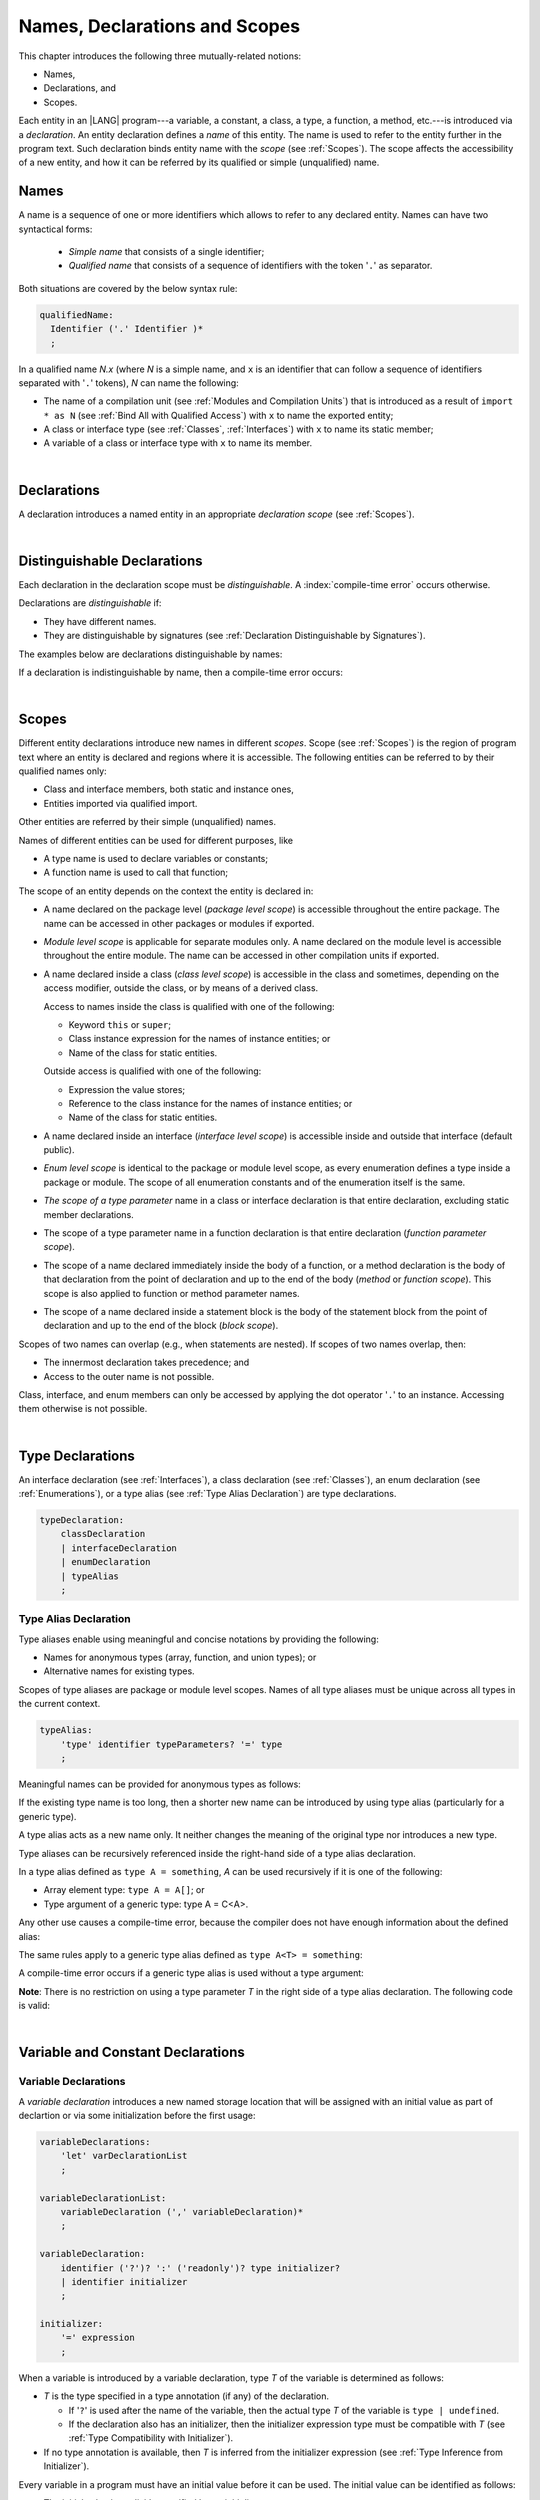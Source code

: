 ..
    Copyright (c) 2021-2024 Huawei Device Co., Ltd.
    Licensed under the Apache License, Version 2.0 (the "License");
    you may not use this file except in compliance with the License.
    You may obtain a copy of the License at
    http://www.apache.org/licenses/LICENSE-2.0
    Unless required by applicable law or agreed to in writing, software
    distributed under the License is distributed on an "AS IS" BASIS,
    WITHOUT WARRANTIES OR CONDITIONS OF ANY KIND, either express or implied.
    See the License for the specific language governing permissions and
    limitations under the License.

.. _Names, Declarations and Scopes:

Names, Declarations and Scopes
##############################

.. meta:
    frontend_status: Done

This chapter introduces the following three mutually-related notions:

-  Names,
-  Declarations, and
-  Scopes.

Each entity in an |LANG| program---a variable, a constant, a class,
a type, a function, a method, etc.---is introduced via a *declaration*.
An entity declaration defines a *name* of this entity. The name is used to
refer to the entity further in the program text. Such declaration binds entity
name with the *scope* (see :ref:`Scopes`). The scope affects the accessibility
of a new entity, and how it can be referred by its qualified or simple
(unqualified) name.

.. index::
   variable
   constant
   class
   type
   function
   method
   scope
   declaration
   entity
   simple name
   unqualified name

.. _Names:

Names
*****

.. meta:
    frontend_status: Done

A name is a sequence of one or more identifiers which allows to refer to any
declared entity. Names can have two syntactical forms:

    - *Simple name* that consists of a single identifier;
    - *Qualified name* that consists of a sequence of identifiers with the
      token '``.``' as separator.

Both situations are covered by the below syntax rule:

.. code-block:: abnf

    qualifiedName:
      Identifier ('.' Identifier )*
      ;

In a qualified name *N.x* (where *N* is a simple name, and ``x`` is an
identifier that can follow a sequence of identifiers separated with '``.``'
tokens), *N* can name the following:

-  The name of a compilation unit (see :ref:`Modules and Compilation Units`)
   that is introduced as a result of ``import * as N`` (see :ref:`Bind All with Qualified Access`)
   with ``x`` to name the exported entity;

-  A class or interface type (see :ref:`Classes`, :ref:`Interfaces`) with ``x``
   to name its static member;

-  A variable of a class or interface type with ``x`` to name its member.

.. index::
   name
   entity
   simple name
   qualified name
   identifier
   package member
   reference type
   package
   variable
   field
   method
   token
   separator
   static member

|

.. _Declarations:

Declarations
************

.. meta:
    frontend_status: Done

A declaration introduces a named entity in an appropriate *declaration scope*
(see :ref:`Scopes`).

.. index::
   named entity
   declared entity
   declaration scope

|

.. _Distinguishable Declarations:

Distinguishable Declarations
****************************

.. meta:
    frontend_status: Done

Each declaration in the declaration scope must be *distinguishable*.
A :index:`compile-time error` occurs otherwise.

Declarations are *distinguishable* if:

-  They have different names.
-  They are distinguishable by signatures (see 
   :ref:`Declaration Distinguishable by Signatures`).

.. index::
   distinguishable declaration
   declaration scope
   name
   signature

The examples below are declarations distinguishable by names:

.. code-block:: typescript
   :linenos:

    const PI = 3.14
    const pi = 3
    function Pi() {}
    type IP = number[]
    class A {
        static method() {}
        method() {}
        field: number = PI
        static field: number = PI + pi
    }

If a declaration is indistinguishable by name, then a compile-time error occurs:

.. code-block:: typescript
   :linenos:

    // compile-time error: The constant and the function have the same name.
    const PI = 3.14                   
    function PI() { return 3.14 }     

    // compile-time error: The type and the variable have the same name.
    class Person {}
    let Person: Person

    // compile-time error: The field and the method have the same name.
    class C {
        counter: number
        counter(): number {
          return this.counter
        }
    }

.. index::
   distinguishable declaration
   compile-time error

|

.. _Scopes:

Scopes
******

.. meta:
    frontend_status: Done

Different entity declarations introduce new names in different *scopes*. Scope
(see :ref:`Scopes`) is the region of program text where an entity is declared
and regions where it is accessible. The following entities can be referred to
by their qualified names only:

-  Class and interface members, both static and instance ones,
-  Entities imported via qualified import.

Other entities are referred by their simple (unqualified) names.

Names of different entities can be used for different purposes, like

- A type name is used to declare variables or constants;
- A function name is used to call that function;

.. index::
   scope
   entity
   name qualification
   access
   simple name
   variable
   constant
   function call

The scope of an entity depends on the context the entity is declared in:

.. _package-access:

-  A name declared on the package level (*package level scope*) is accessible
   throughout the entire package. The name can be accessed in other packages or
   modules if exported.

.. index::
   name
   declaration
   package level scope
   module level scope
   access
   module

.. _module-access:

-  *Module level scope* is applicable for separate modules only. A name
   declared on the module level is accessible throughout the entire module.
   The name can be accessed in other compilation units if exported.

.. index::
   module level scope
   module
   access
   name
   declaration

.. _class-access:
  
-  A name declared inside a class (*class level scope*) is accessible in the
   class and sometimes, depending on the access modifier, outside the class, or
   by means of a derived class.

   Access to names inside the class is qualified with one of the following:

   -  Keyword ``this`` or ``super``;
   -  Class instance expression for the names of instance entities; or
   -  Name of the class for static entities.

   Outside access is qualified with one of the following:

   -  Expression the value stores;
   -  Reference to the class instance for the names of instance entities; or
   -  Name of the class for static entities.

.. index::
   class level scope
   method
   name
   access
   modifier
   derived class
   declaration

.. _interface-access:

-  A name declared inside an interface (*interface level scope*) is accessible
   inside and outside that interface (default public).

.. index::
   name
   declaration
   class level scope
   interface level scope
   interface
   access
   default public

.. _enum-access:

-  *Enum level scope* is identical to the package or module level scope, as
   every enumeration defines a type inside a package or module. The scope of
   all enumeration constants and of the enumeration itself is the same.

.. index::
   name
   declaration
   enum level scope
   enumeration
   enumeration constant
   package
   module
   scope

.. _class-or-interface-type-parameter-access:

-  *The scope of a type parameter* name in a class or interface declaration
   is that entire declaration, excluding static member declarations.

.. index::
   name
   declaration
   static member

.. _function-type-parameter-access:

-  The scope of a type parameter name in a function declaration is that
   entire declaration (*function parameter scope*).

.. index::
   parameter name
   function declaration
   function parameter scope

.. _function-access:

-  The scope of a name declared immediately inside the body of a function,
   or a method declaration is the body of that declaration from the point of
   declaration and up to the end of the body (*method* or *function scope*).
   This scope is also applied to function or method parameter names.

.. index::
   scope
   function body declaration
   method body declaration
   method scope
   function scope

.. _block-access:

-  The scope of a name declared inside a statement block is the body of
   the statement block from the point of declaration and up to the end
   of the block (*block scope*).

.. index::
   statement block
   body
   point of declaration
   block scope

.. code-block:: typescript
   :linenos:

    function foo() {
        let x = y // compile-time error – y is not accessible yet
        let y = 1
    }

Scopes of two names can overlap (e.g., when statements are nested). If scopes
of two names overlap, then:

-  The innermost declaration takes precedence; and
-  Access to the outer name is not possible.


Class, interface, and enum members can only be accessed by applying the dot
operator '``.``' to an instance. Accessing them otherwise is not possible.


.. index::
   name
   scope
   overlap
   nested statement
   innermost declaration
   precedence
   access
   class member
   interface member
   enum member
   instance
   dot operator

|

.. _Type Declarations:

Type Declarations
*****************

.. meta:
    frontend_status: Done

An interface declaration (see :ref:`Interfaces`), a class declaration (see
:ref:`Classes`), an enum declaration (see :ref:`Enumerations`), or a type alias
(see :ref:`Type Alias Declaration`) are type declarations.

.. code-block:: abnf

    typeDeclaration:
        classDeclaration
        | interfaceDeclaration
        | enumDeclaration
        | typeAlias
        ;

.. index::
   type declaration
   interface declaration
   class declaration
   enum declaration
   type alias declaration


.. _Type Alias Declaration:

Type Alias Declaration
======================

.. meta:
    frontend_status: Partly
    todo: implement recursive type alias feature
    todo: type alias can be as local declaration now, but the spec says it can be only topDeclaration
    todo: type alias name shouldn't be handled as variable name (eg: type foo = Double; let foo : int = 0 --> now error)

Type aliases enable using meaningful and concise notations by providing the
following:

-  Names for anonymous types (array, function, and union types); or
-  Alternative names for existing types.


Scopes of type aliases are package or module level scopes. Names
of all type aliases must be unique across all types in the current
context.

.. index::
   type alias
   anonymous type
   array
   function
   union type
   scope
   package level scope
   module level scope
   name

.. code-block:: abnf

    typeAlias:
        'type' identifier typeParameters? '=' type
        ;

Meaningful names can be provided for anonymous types as follows:

.. code-block:: typescript
   :linenos:

    type Matrix = number[][]
    type Handler = (s: string, no: number) => string
    type Predicate<T> = (x: T) => Boolean
    type NullableNumber = Number | null

If the existing type name is too long, then a shorter new name can be
introduced by using type alias (particularly for a generic type).

.. code-block:: typescript
   :linenos:

    type Dictionary = Map<string, string>
    type MapOfString<T> = Map<T, string>

A type alias acts as a new name only. It neither changes the meaning of the
original type nor introduces a new type.

.. code-block:: typescript
   :linenos:

    type Vector = number[]
    function max(x: Vector): number {
        let m = x[0]
        for (let v of x)
            if (v > m) v = m
        return m
    }

    function main() {
        let x: Vector = [3, 2, 1]
        console.log(max(x)) // ok
    }

Type aliases can be recursively referenced inside the right-hand side of a type
alias declaration.

In a type alias defined as ``type A = something``, *A* can be used recursively
if it is one of the following:

-  Array element type: ``type A = A[]``; or
-  Type argument of a generic type: type A = C<A>.

.. code-block:: typescript
   :linenos:

    type A = A[] // ok, used as element type

    class C<T> { /*body*/}
    type B = C<B> // ok, used as a type argument

    type D = string | Array<D> // ok


Any other use causes a compile-time error, because the compiler
does not have enough information about the defined alias:

.. code-block:: typescript
   :linenos:

    type E = E // compile-time error
    type F = string | E // compile-time error


The same rules apply to a generic type alias defined as
``type A<T> = something``:

.. code-block-meta:
   expect-cte:

.. code-block:: typescript
   :linenos:

    type A<T> = Array<A<T>> // ok, A<T> is used as a type argument
    type A<T> = string | Array<A<T>> // ok

    type A<T> = A<T> // compile-time error


A compile-time error occurs if a generic type alias is used without
a type argument:

.. code-block-meta:
   expect-cte:

.. code-block:: typescript
   :linenos:
   
    type A<T> = Array<A> // compile-time error

**Note**: There is no restriction on using a type parameter *T* in
the right side of a type alias declaration. The following code
is valid:

.. code-block:: typescript
   :linenos:

    type NodeValue<T> = T | Array<T> | Array<NodeValue<T>>; 

|

.. _Variable and Constant Declarations:

Variable and Constant Declarations
**********************************

.. meta:
    frontend_status: Done

.. _Variable Declarations:

Variable Declarations
=====================

.. meta:
    frontend_status: Done

A *variable declaration* introduces a new named storage location that will be
assigned with an initial value as part of declartion or via some initialization
before the first usage:

.. code-block:: abnf

    variableDeclarations:
        'let' varDeclarationList
        ;

    variableDeclarationList:
        variableDeclaration (',' variableDeclaration)*
        ;

    variableDeclaration:
        identifier ('?')? ':' ('readonly')? type initializer? 
        | identifier initializer
        ;

    initializer:
        '=' expression
        ;

When a variable is introduced by a variable declaration, type *T* of the
variable is determined as follows:

-  *T* is the type specified in a type annotation (if any) of the declaration.

   - If '``?``' is used after the name of the variable, then the actual type *T*
     of the variable is ``type | undefined``.
   - If the declaration also has an initializer, then the initializer expression
     type must be compatible with *T* (see :ref:`Type Compatibility with Initializer`).

-  If no type annotation is available, then *T* is inferred from the
   initializer expression (see :ref:`Type Inference from Initializer`).

.. index::
   variable declaration
   named variable
   initial value
   variable
   type annotation
   initializer expression
   compatibility
   inference

.. code-block:: typescript
   :linenos:

    let a: number // ok
    let b = 1 // ok, number type is inferred
    let c: number = 6, d = 1, e = "hello" // ok

    // ok, type of lambda and type of 'f' can be inferred
    let f = (p: number) => b + p
    let x // compile-time error -- either type or initializer

Every variable in a program must have an initial value before it can be used.
The initial value can be identified as follows:

-  The initial value is explicitly specified by an *initializer*.
-  Each method or function parameter is initialized to the corresponding
   argument value provided by the caller of the method or function.
-  Each constructor parameter is initialized to the corresponding
   argument value as provided by:

   + Class instance creation expression (see :ref:`New Expressions`); or
   + Explicit constructor call (see :ref:`Explicit Constructor Call`).

-  An exception parameter is initialized to the thrown object (see
   :ref:`Throw Statements`) that represents exception or error.
-  Each class, instance, local variable, or array element is initialized with
   a *default value* (see :ref:`Default Values for Types`) when it is created.

Otherwise, the variable is not initialized, and a :index:`compile-time error`
occurs.

If an initializer expression is provided, then additional restrictions apply
to the content of the expression as described in :ref:`Exceptions and Initialization Expression`.

If the type of a variable declaration has the prefix ``readonly``, then the
type must be of *array* kind, and the restrictions on its operations are
applied to the variable as described in :ref:`Readonly Parameters`.

A :index:`compile-time error` occurs if a non-array type has the prefix
``readonly``.

.. code-block-meta:
   expect-cte:


.. code-block:: typescript
   :linenos:

    function foo (p: number[]) {
       let x: readonly number [] = p
       x[0] = 666 // Compile-time error as array itself is readonly
       console.log (x[0]) // read operation is OK
    }


.. index::
   initial value
   initializer
   method parameter
   function parameter
   argument value
   method caller
   function caller
   constructor parameter
   initialization
   instance creation expression
   explicit constructor call
   exception parameter
   exception
   error
   class
   instance
   local variable
   array element
   default value
   initializer expression
   restriction

|

.. _Constant Declarations:

Constant Declarations
=====================

.. meta:
    frontend_status: Done

A *constant declaration* introduces a named variable with a mandatory
explicit value.

The value of a constant cannot be changed by an assignment expression
(see :ref:`Assignment`). If the constant is an object or array, then
its properties or items can be modified.

.. code-block:: abnf

    constantDeclarations:
        'const' constantDeclarationList
        ;

    constantDeclarationList:
        constantDeclaration (',' constantDeclaration)*
        ;

    constantDeclaration:
        identifier (':' type)? initializer
        ;

The type *T* of a constant declaration is determined as follows:

-  If *T* is the type specified in a type annotation (if any) of the
   declaration, then the initializer expression must be compatible with
   *T* (see :ref:`Type Compatibility with Initializer`).
-  If no type annotation is available, then *T* is inferred from the
   initializer expression (see :ref:`Type Inference from Initializer`).
-  If '*?*' is used after the name of the constant, then the type of the
   constant is ``T | undefined``, regardless of whether *T* is identified
   explicitly or via type inference.

.. index::
   constant declaration
   variable
   constant
   value
   assignment expression
   object
   array
   type
   type annotation
   initializer expression
   compatibility
   inference

.. code-block:: typescript
   :linenos:

    const a: number = 1 // ok
    const b = 1 // ok, int type is inferred
    const c: number = 1, d = 2, e = "hello" // ok
    const x // compile-time error -- initializer is mandatory
    const y: number // compile-time error -- initializer is mandatory

Additional restrictions on the content of the initializer expression are
described in :ref:`Exceptions and Initialization Expression`.

|

.. _Type Compatibility with Initializer:

Type Compatibility with Initializer
===================================

.. meta:
    frontend_status: Done

If a variable or constant declaration contains type annotation *T* and
initializer expression *E*, then the type of *E* must be compatible with *T*, 
see :ref:`Assignment-like Contexts`.

.. index::
   initializer expression
   assignment-like contexts

|

.. _Type Inference from Initializer:

Type Inference from Initializer
===============================

.. meta:
    frontend_status: Done

If a declaration does not contain an explicit type annotation, then its type
is inferred from the initializer as follows:

-  If the initializer expression is the ``null`` literal, then the type is
   ``Object | null``.

-  If the initializer expression is of union type comprised of numeric literals
   only, then the type is the smallest numeric type all numeric literals fit
   into.

-  If the initializer expression is of union type comprised of literals of a
   single type *T*, then the type is *T*.

-  If the type can be inferred from the initializer expression, then the type
   is that of the initializer expression.

If the type of the initializer cannot be inferred from the expression itself,
then a compile-time error occurs (see :ref:`Object Literal`):

.. index::
   type
   entity
   type inference
   initializer
   variable declaration
   constant declaration
   type annotation
   initializer expression
   null literal
   Object

.. code-block:: typescript
   :linenos:

    let a = null // type of 'a' is Object | null

    let cond: boolean = /*something*/
    let b = cond ? 1 : 2 // type of 'b' is int
    let c = cond ? 3 : 3.14 // type of 'b' is double
    let d = cond ? "one" : "two" // type of 'c' is string
    let e = cond ? 1 : "one" // type of 'e' is 1 | "one"

    let f = {name: "aa"} // compile-time error

|

.. _Smart Types:

Smart Types
===========

.. meta:
    frontend_status: Partly
    todo: implement a dataflow check for loops and try-catch blocks

As every data entity - variable (see :ref:`Variable and Constant Declarations`),
class variable (see :ref:`Field Declarations`), or local variable (see
:ref:`Parameter List` and :ref:`Local Declarations`) of some function or method
has its static type, the type which was expliclty specified or inferred at the
point of its declaration. This type defines the set of operations which can
be applied to such entity. Namely what methods can be called and which other
entities can be accessed having this entity as a reciever of the operation.

.. code-block:: typescript
   :linenos:

    let a = new Object
    a.toString() // entity 'a' has method toString()

There could be cases when the type of an entity (mostly local variables) is a
class or interface type (see :ref:`Classes` and :ref:`Interfaces`) or union
type (see :ref:`Union Types`) and in the particular context of the program the
compiler can narrow (smart cast) the static type to a more precise type (smart
type) and allow operations which are specific to such narrowed type.

.. code-block:: typescript
   :linenos:

    let a: number | string = 666
    a++ /* Here we know for sure that type of 'a' is number and number-specific
           operations are type-safe */

    class Base {}
    class Derived extends Base { method () {} }
    let b: base = new Derived
    b.method () /* Here we know for sure that type of 'b' is Derived and Derived-specific
           operations are type-safe */

Other examples are explicit calls to instanceof (see
:ref:`InstanceOf Expression`) or checks against null (see
:ref:`Equality with null or undefined`) as part of if statements (see
:ref:`if Statements`) or conditional expression (see
:ref:`Conditional Expressions`)

.. code-block:: typescript
   :linenos:

    function foo (b: Base, d: Derived|null) {
        if (b instanceof Derived) {
            b.method()
        }
        if (d != null) {
            d.method()
        }
    }

So, for such cases the smart compiler can deduce smart type of an entity and
will not require unnecesary ``as`` conversions (see :ref:`Cast Expressions`).

There are tricky cases related to overloading (see
:ref:`Function and Method Overloading`) when a smart type may lead to the call
of the function or method (see :ref:`Function or Method Selection`) which suits
the smart type of an argument rather than the static one.

.. code-block:: typescript
   :linenos:

    function foo (p: Base) {}
    function foo (p: Derived) {}

    let b: Base = new Derived
    foo (b) // potential ambiguity in case of smart type, foo(p:Base) is to be called
    foo (b as Derived) // no ambiguity,  foo(p:Derived) is to be called

Particular cases supported by the compiler are determined by the compiler
implementation.

|

.. _Function Declarations:

Function Declarations
*********************

.. meta:
    frontend_status: Done

*Function declarations* specify names, signatures, and bodies when
introducing *named functions*. A function body is a block (see :ref:`Block`).

.. code-block:: abnf

    functionDeclaration:
        functionOverloadSignature*
        modifiers? 'function' identifier
        typeParameters? signature block?
        ;

    modifiers:
        'native' | 'async'
        ;

Function *overload signature* allows calling a function in different ways (see
:ref:`Function Overload Signatures`).

If a function is declared *generic* (see :ref:`Generics`), then its type
parameters must be specified.

The ``native`` modifier indicates that the function is 
a *native function* (see :ref:`Native Functions` in Experimental Features).
A compile-time error occurs if a *native function* has a body.

Functions must be declared on the top level (see :ref:`Top-Level Statements`).

.. index::
   function declaration
   name
   signature
   named function
   body
   function overload signature
   function call
   native function
   generic function
   type parameter
   top-level statement
   lambda

|

.. _Signatures:

Signatures
==========

.. meta:
    frontend_status: Done

A signature defines parameters and the return type (see :ref:`Return Type`)
of a function, method, or constructor.

.. code-block:: abnf

    signature:
        '(' parameterList? ')' returnType? throwMark?
        ;

    returnType:
        ':' type
        ;

    throwMark:
        'throws' | 'rethrows'
        ;

See :ref:`Throwing Functions` for the details of ``throws`` marks, and
:ref:`Rethrowing Functions` for the details of ``rethrows`` marks.

Overloading (see :ref:`Function and Method Overloading`) is supported for
functions and methods. The signatures of functions and methods are important
for their unique identification.

.. index::
   signature
   parameter
   return type
   function
   method
   constructor
   throwing function
   rethrowing function
   throws mark
   rethrows mark
   function overloading
   method overloading
   identification

|

.. _Parameter List:

Parameter List
==============

.. meta:
    frontend_status: Partly
    todo: implement readonly parameters - #14468

A signature contains a *parameter list* that specifies an identifier of
each parameter name, and the type of each parameter. The type of each
parameter must be explicitly defined.

.. code-block:: abnf

    parameterList:
        parameter (',' parameter)* (',' optionalParameters|restParameter)? 
        | restParameter
        | optionalParameters
        ;

    parameter:
        identifier ':' 'readonly'? type
        ;

    restParameter:
        '...' parameter
        ;


If a parameter type is prefixed with ``readonly``, then there are additional
restrictions on the parameter as described in :ref:`Readonly Parameters`.

The last parameter of a function can be a *rest parameter*
(see :ref:`Rest Parameter`), or a sequence of *optional parameters*
(see :ref:`Optional Parameters`). This construction allows omitting
the corresponding argument when calling a function. If a parameter is not
*optional*, then each function call must contain an argument corresponding
to that parameter. Non-optional parameters are called the *required parameters*.

The function below has *required parameters*:

.. code-block:: typescript
   :linenos:

    function power(base: number, exponent: number): number {
      return Math.pow(base, exponent)
    }
    power(2, 3) // both arguments are required in the call

A :index:`compile-time error` occurs if an *optional parameter* precedes a
*required parameter* in the parameter list.

.. index::
   signature
   parameter list
   identifier
   parameter type
   function
   rest parameter
   optional parameter
   argument
   non-optional parameter
   required parameter

|

.. _Readonly Parameters:

Readonly Parameters
===================

.. meta:
    frontend_status: None

If the parameter type is prefixed with ``readonly``, then the type must be of
array type ``T[]``. Otherwise, a compile-time error occurs.

The *readonly* parameter indicates that the array content cannot be modified
by a function or by a method body. A compile-time error if the array content
is modified by an operation:

.. code-block:: typescript
   :linenos:

    function foo(array: readonly number[]) {
        let element = array[0] // OK, one can get array element
        array[0] = element // Compile-time error, array is readonly
    }

It applies to variables as discussed in :ref:`Variable Declarations`.

|

.. _Optional Parameters:

Optional Parameters
===================

.. meta:
    frontend_status: Done

There are two forms of *optional parameters*:

.. code-block:: abnf

    optionalParameters:
        optionalParameter (',' optionalParameter)
        ;
    
    optionalParameter:
        identifier ':' 'readonly'? type '=' expression
        | identifier '?' ':' 'readonly'? type
        ;


The first form contains an expression that specifies a *default value*. That
is called a *parameter with default value*. The value of the parameter is set
to the *default value* if the argument corresponding to that parameter is
omitted in a function call.

.. index::
   optional parameter
   expression
   default value
   parameter with default values
   argument
   function call
   default value

.. code-block:: typescript
   :linenos:

    function pair(x: number, y: number = 7)
    {
        console.log(x, y)
    }
    pair(1, 2) // prints: 1 2
    pair(1) // prints: 1 7

The second form is a short notation for a parameter of union type
``T | undefined`` with the default value ``undefined``. It means that
``identifier '?' ':' type`` is equivalent to
``identifier ':' type | undefined = undefined``.
If a type is of the value type kind, then implicit boxing must be applied
(as in :ref:`Union Types`) as follows:
``identifier '?' ':' valueType`` is equivalent to
``identifier ':' referenceTypeForValueType | undefined = undefined``.

.. index::
   notation
   parameter
   union type
   undefined
   default value
   identifier
   value type
   union type
   implicit boxing
   function

For example, the following two functions can be used in the same way:

.. code-block:: typescript
   :linenos:

    function hello1(name: string | undefined = undefined) {}
    function hello2(name?: string) {}

    hello1() // 'name' has 'undefined' value
    hello1("John") // 'name' has a string value
    hello2() // 'name' has 'undefined' value
    hello2("John") // 'name' has a string value

    function foo1 (p?: number) {}
    function foo2 (p: Number | undefined = undefined) {}

    foo1() // 'p' has 'undefined' value
    foo1(5) // 'p' has an integer value
    foo2() // 'p' has 'undefined' value
    foo2(5) // 'p' has an integer value

|

.. _Rest Parameter:

Rest Parameter
==============

.. meta:
    frontend_status: Done

*Rest parameters* allow functions or methods to take an arbitrary number of
arguments. *Rest parameters* have the symbol '``...``' mark before the
parameter name:

.. code-block:: typescript
   :linenos:

    function sum(...numbers: number[]): number {
      let res = 0
      for (let n of numbers)
        res += n
      return res
    }

A :index:`compile-time error` occurs if a rest parameter:

-  Is not the last parameter in a parameter list;
-  Has a type that is not an array type.

A function with a rest parameter of type ``T[]`` can accept any number of
arguments of types that are subtypes (see :ref:`Subtyping`) of *T*:

.. index::
   rest parameter
   function
   method
   parameter name
   array type
   parameter list
   type
   argument

.. code-block:: typescript
   :linenos:

    function sum(...numbers: number[]): number {
      let res = 0
      for (let n of numbers)
        res += n
      return res
    }

    sum() // returns 0
    sum(1) // returns 1
    sum(1, 2, 3) // returns 6


If an argument of array type ``T[]`` is to be passed to a function with the
rest parameter, then the spread expression (see :ref:`Spread Expression`) must
be used with the ``spread`` operator '``...``' as prefix before the array
argument:


.. code-block-meta:

.. code-block:: typescript
   :linenos:

    function sum(...numbers: number[]): number {
      let res = 0
      for (let n of numbers)
        res += n
      return res
    }

    let x: number[] = [1, 2, 3]
    sum(...x) // spread an array 'x'
       // returns 6

.. index::
   argument
   prefix
   spread operator

|

.. _Shadowing by Parameter:

Shadowing by Parameter
======================

.. meta:
    frontend_status: Done

If the name of a parameter is identical to the name of a top-level
variable accessible within the body of a function or a method with that
parameter, then the name of the parameter shadows the name of the
top-level variable within the body of that function or method:

.. code-block:: typescript
   :linenos:

    class T1 {}
    class T2 {}
    class T3 {}

    let variable: T1
    function foo (variable: T2) {
        // 'variable' has type T2 and refers to the function parameter
    }
    class SomeClass {
      method (variable: T3) {
        // 'variable' has type T3 and refers to the method parameter
      }
    }

.. index::
   shadowing
   parameter
   top-level variable
   access
   function body
   method body
   name

|

.. _Return Type:

Return Type
===========

.. meta:
    frontend_status: Done

An omitted function or method return type can be inferred from the function,
or the method body. A :index:`compile-time error` occurs if a return type is
omitted in a native function (see :ref:`Native Functions`).

The current version of |LANG| allows inferring return types at least under
the following conditions:

-  If there is no return statement, or if all return statements have no
   expressions, then the return type is ``void`` (see :ref:`Type void`).
-  If there are *k* return statements (where *k* is 1 or more) with
   the same type expression *R*, then the *R* is the return type.
-  If there are *k* return statements (where *k* is 2 or more) with
   expressions of types (*T*:sub:`1`, ``...``, *T*:sub:`k`), and *R*
   is the *union type* (see :ref:`Union Types`) of these types
   (*T*:sub:`1` | ... | *T*:sub:`k`), 
   and its normalized version (see :ref:`Union Types Normalization`) is the
   return type.
-  If the function is ``async``, the return type is inferred by using the rules
   above, and the type *T* is not of type ``Promise``, then the return type is
   ``Promise<T>``.


Future compiler implementations are to infer the return type in more cases.
The type inference is presented in the example below:

.. index::
   return type
   function return type
   method return type
   inference
   method body
   native function
   return statement
   expression
   function
   implementation

.. code-block:: typescript

    // Explicit return type
    function foo(): string { return "foo" }

    // Implicit return type inferred as string
    function goo() { return "goo" }

    class Base {}
    class Derived1 extends Base {}
    class Derived2 extends Base {}

    function bar (condition: boolean) {
        if (condition)
            return new Derived1()
        else
            return new Derived2()
    }
    // Return type of bar will be Derived1|Derived2 union type

    function boo (condition: boolean) {
        if (condition) return 1
    }
    // That is a compile-time error as there is an execution path with no return


If a particular type inference case is not recognized by the compiler, then
a corresponding :index:`compile-time error` occurs.

If the function return type is not ``void``, and the function or method body
has an execution path without a return statement (see :ref:`Return Statements`),
then a :index:`compile-time error` occurs.

|

.. _Function Overload Signatures:

Function Overload Signatures
============================

.. meta:
    frontend_status: None
    todo: implement TS overload signature #16181

The |LANG| language allows specifying a function that can have several
*overload signatures* with the same name followed by one implementation
function body:

.. code-block:: abnf

    functionOverloadSignature:
      'async'? 'function' identifier typeParameters? signature
      ;

A :index:`compile-time error` occurs if the function implementation is missing,
or does not immediately follow the declaration.

A call of a function with overload signatures is always a call of the
implementation function.

The example below has overload signatures defined (one is parameterless, and
the other two have one parameter each):

.. index::
   function overload signature
   function
   overload signature
   function header
   signature
   implementation function
   implementation
   method overload signature

.. code-block:: typescript
   :linenos:

    function foo(): void           // 1st signature
    function foo(x: string): void  // 2nd signature
    function foo(x?: string): void // 3rd - implementation signature
    {
        console.log(x)
    }

    foo()          // ok, call fits 1st and 3rd signatures
    foo("aa")      // ok, call fits 2nd and 3rd signatures
    foo(undefined) // ok, call fits the 3rd signature


The call of ``foo()`` is executed as a call of the implementation function
with the ``undefined`` argument. The call of ``foo(x)`` is executed as a call
of the implementation function with the ``x`` argument.

The compatibility requirements of *overload signatures* are described in
:ref:`Overload Signature Correctness Check`.

A :index:`compile-time error` occurs unless all overload signatures are
either exported or non-exported.

.. index::
   call
   implementation function
   null argument
   execution
   signature
   function
   implementation
   overload signature
   compatibility

.. raw:: pdf

   PageBreak



